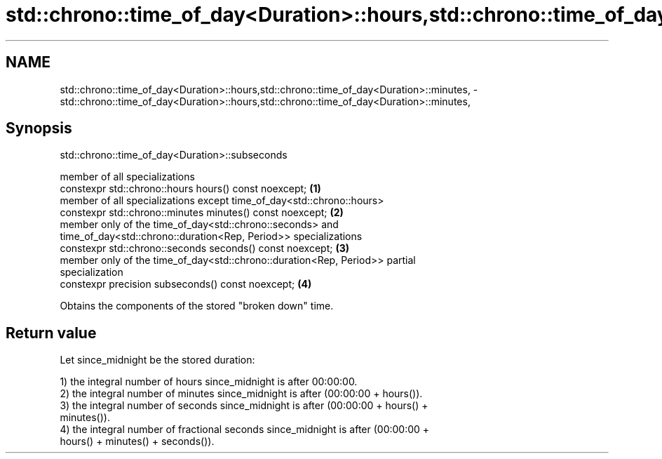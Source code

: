 .TH std::chrono::time_of_day<Duration>::hours,std::chrono::time_of_day<Duration>::minutes, 3 "2019.08.27" "http://cppreference.com" "C++ Standard Libary"
.SH NAME
std::chrono::time_of_day<Duration>::hours,std::chrono::time_of_day<Duration>::minutes, \- std::chrono::time_of_day<Duration>::hours,std::chrono::time_of_day<Duration>::minutes,

.SH Synopsis
                      std::chrono::time_of_day<Duration>::subseconds

   member of all specializations
   constexpr std::chrono::hours hours() const noexcept;                            \fB(1)\fP
   member of all specializations except time_of_day<std::chrono::hours>
   constexpr std::chrono::minutes minutes() const noexcept;                        \fB(2)\fP
   member only of the time_of_day<std::chrono::seconds> and
   time_of_day<std::chrono::duration<Rep, Period>> specializations
   constexpr std::chrono::seconds seconds() const noexcept;                        \fB(3)\fP
   member only of the time_of_day<std::chrono::duration<Rep, Period>> partial
   specialization
   constexpr precision subseconds() const noexcept;                                \fB(4)\fP

   Obtains the components of the stored "broken down" time.

.SH Return value

   Let since_midnight be the stored duration:

   1) the integral number of hours since_midnight is after 00:00:00.
   2) the integral number of minutes since_midnight is after (00:00:00 + hours()).
   3) the integral number of seconds since_midnight is after (00:00:00 + hours() +
   minutes()).
   4) the integral number of fractional seconds since_midnight is after (00:00:00 +
   hours() + minutes() + seconds()).
